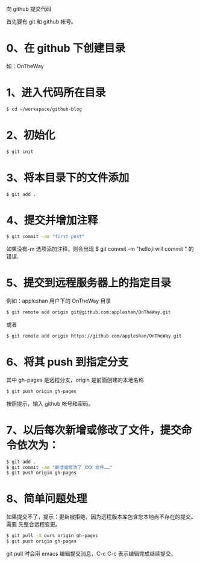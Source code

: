 向 github 提交代码

首先要有 git 和 github 帐号。

* 0、在 github 下创建目录
如：OnTheWay

* 1、进入代码所在目录
#+BEGIN_SRC bash
$ cd ~/workspace/github-blog
#+END_SRC

* 2、初始化
#+BEGIN_SRC bash
$ git init
#+END_SRC

* 3、将本目录下的文件添加
#+BEGIN_SRC bash
$ git add .
#+END_SRC

* 4、提交并增加注释
#+BEGIN_SRC bash
$ git commit -am "first post"
#+END_SRC

如果没有-m 选项添加注释，则会出现 $ git commit -m "hello,i will commit " 的
错误.

* 5、提交到远程服务器上的指定目录
例如：appleshan 用户下的 OnTheWay 目录
#+BEGIN_SRC bash
$ git remote add origin git@github.com:appleshan/OnTheWay.git
#+END_SRC

或者
#+BEGIN_SRC bash
$ git remote add origin https://github.com/appleshan/OnTheWay.git
#+END_SRC

* 6、将其 push 到指定分支
其中 gh-pages 是远程分支，origin 是前面创建的本地名称
#+BEGIN_SRC bash
$ git push origin gh-pages
#+END_SRC

按照提示，输入 github 帐号和密码。

* 7、以后每次新增或修改了文件，提交命令依次为：
#+BEGIN_SRC bash
$ git add .
$ git commit -am "新增或修改了 XXX 文件……"
$ git push origin gh-pages
#+END_SRC

* 8、简单问题处理
如果提交不了，提示：更新被拒绝，因为远程版本库包含您本地尚不存在的提交。需要
先整合远程变更。
#+BEGIN_SRC bash
$ git pull -X ours origin gh-pages
$ git push origin gh-pages
#+END_SRC

git pull 时会用 emacs 编辑提交消息，C-c C-c 表示编辑完成继续提交。
